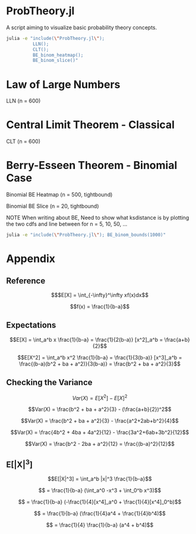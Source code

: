 #+PROPERTY: header-args:R :results none

* ProbTheory.jl
A script aiming to visualize basic probability theory concepts.

#+begin_src sh :results none :async
julia -e "include(\"ProbTheory.jl\");
          LLN();
          CLT();
          BE_binom_heatmap();
          BE_binom_slice()"
#+end_src

#+begin_comment
currently ess isn't working with org-babel

#+LATEX_CLASS: notes
#+LATEX_HEADER: \usepackage{fontspec}
#+LATEX_HEADER: \setmainfont[]{IBM Plex Sans}
#+LATEX_HEADER: \setmonofont[]{Iosevka SS14}
#+end_comment
* Law of Large Numbers
#+begin_center
LLN (n = 600)
#+end_center
[[file:./media/LLN.gif]]

* Central Limit Theorem - Classical
#+begin_center
CLT (n = 600)
#+end_center
[[file:./media/CLT.gif]]

* Berry-Esseen Theorem - Binomial Case
#+begin_center
Binomial BE Heatmap (n = 500, tightbound)
#+end_center
[[file:./media/BE_binom_heatmap_500.png]]

#+begin_center
Binomial BE Slice (n = 20, tightbound)
#+end_center
[[file:./media/BE_binom_slice.png]]

NOTE
When writing about BE,
Need to show what ksdistance is
by plotting the two cdfs and line between
for n = 5, 10, 50, ...


#+begin_src sh :results output
julia -e "include(\"ProbTheory.jl\"); BE_binom_bounds(1000)"
#+end_src

#+RESULTS:
: For n = 1000 on p = [0.001, 0.999], there are 183 negative differences.
: For n = 1000 on p = [0.333, 0.666], there are 0 negative differences.


* Appendix
** Reference
$$$E[X] = \int_{-\infty}^\infty xf(x)dx$$

$$f(x) = \frac{1}{b-a}$$

** Expectations
$$E[X] = \int_a^b x \frac{1}{b-a} = \frac{1}{2(b-a)} [x^2]_a^b = \frac{a+b}{2}$$

$$E[X^2] = \int_a^b x^2 \frac{1}{b-a} = \frac{1}{3(b-a)} [x^3]_a^b = \frac{(b-a)(b^2 + ba + a^2)}{3(b-a)} = \frac{b^2 + ba + a^2}{3}$$

** Checking the Variance

$$Var(X) = E[X^2] - E[X]^2$$

$$Var(X) = \frac{b^2 + ba + a^2}{3} - (\frac{a+b}{2})^2$$

$$Var(X) = \frac{b^2 + ba + a^2}{3} - \frac{a^2+2ab+b^2}{4}$$

$$Var(X) = \frac{4b^2 + 4ba + 4a^2}{12} - \frac{3a^2+6ab+3b^2}{12}$$

$$Var(X) = \frac{b^2 - 2ba + a^2}{12} = \frac{(b-a)^2}{12}$$

** E[|X|^3]

$$E[|X|^3] = \int_a^b |x|^3 \frac{1}{b-a}$$

$$ = \frac{1}{b-a} (\int_a^0 -x^3  + \int_0^b x^3)$$

$$ = \frac{1}{b-a} (-\frac{1}{4}[x^4]_a^0  + \frac{1}{4}[x^4]_0^b)$$

$$ = \frac{1}{b-a} (\frac{1}{4}a^4  + \frac{1}{4}b^4)$$

$$ = \frac{1}{4} \frac{1}{b-a} (a^4  + b^4)$$
